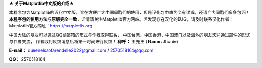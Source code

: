 **★ 关于Matplotlib中文版的介绍★**

本程序包为Matplotlib的汉化中文版，旨在方便广大中国同胞们的使用，但是汉化包中难免会有谬误，还请广大同胞们多多包涵！
**本程序包的使用方法与原版完全一致**，详情请关注Matplotlib官方网站。若发现存在汉化的BUG，请及时联系汉化作者！
Matplotlib官方网址：https://matplotlib.org

中国大陆的朋友可以通过QQ或邮箱的形式与作者取得联系，
中国台湾、中国香港、中国澳门以及海外的朋友欢迎通过邮件的形式与作者交流，
作者收到反馈消息后将第一时间进行反馈！
**称呼：**
王先生 (
**Name:**
Jhonie)

**E-mail：**
queenelsaofarendelle2022@gmail.com / 2570518164@qq.com

**QQ：**
2570518164
